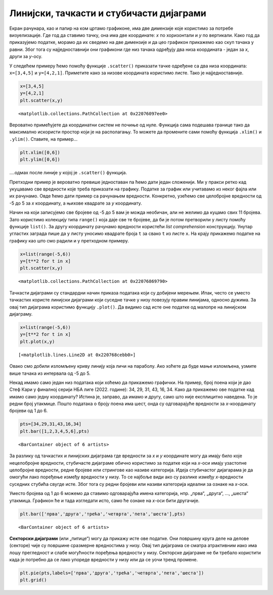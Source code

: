 
Линијски, тачкасти и стубичасти дијаграми
------------------------------------------

Екран рачунара, као и папир на ком цртамо графиконе, има две димензије
које користимо за потребе визуелизације. Где год да ставимо тачку, она
има две координате: *x* по хоризонтали и *y* по вертикали. Како год да
приказујемо податке, морамо да их сведемо на две димензије и да цео
графикон прикажемо као скуп тачака у равни. Због тога су
најједноставнији они графикони где низ тачака одређују два низа
координата - један за *x*, други за *y*-осу.

.. technicalnote::

    Препоручујемо да ову лекцију покренеш на свом рачунару тако што ћеш у `фолдеру за рад офлајн <https://github.com/Petlja/VIII_prog_rev_radni/archive/refs/heads/main.zip>`_ покренути Џупитер свеску ``04_graficko_predstavljanje.ipynb``, на начин на који је то објашњено у поглављу `Покретање Џупитер радних свески <https://petlja.org/kurs/479/1/6123>`_ у уводу овог приручника, или тако што ћеш отићи на `овај линк <https://petlja.github.io/os8_inf_prog_radni/lab/index.html>`_ и тамо радити задатке. 

У следећем примеру ћемо помоћу функције ``.scatter()`` приказати тачке
одређене са два низа координата: ``x=[3,4,5]`` и ``y=[4,2,1]``.
Приметите како за низове координата користимо листе. Тако је
најједноставније.

.. code:: ipython3

    x=[3,4,5]
    y=[4,2,1]
    plt.scatter(x,y)




.. parsed-literal::

    <matplotlib.collections.PathCollection at 0x22076097ee0>




.. image:: ../../_images/output_10_1.png
    :align: center
    :width: 500px

Вероватно примећујете да координатни систем не почиње од нуле. Функција
сама подешава границе тако да максимално искористи простор који је на
располагању. То можете да промените сами помоћу функција ``.xlim()`` и
``.ylim()``. Ставите, на пример...

.. code:: ipython3

   plt.xlim([0,6])
   plt.ylim([0,6])

\....одмах после линије у којој је ``.scatter()`` функција.

Претходни пример је вероватно превише једноставан па ћемо дати један
сложенији. Ми у пракси ретко кад укуцавамо све вредности које треба
приказати на графику. Податке за график или учитавамо из неког фајла или
их рачунамо. Овде ћемо дати пример са рачунањем вредности. Конкретно,
узећемо све целобројне вредности од -5 до 5 за *x* координату, а њихове
квадрате за *y* координату.

Начин на који записујемо све бројеве од -5 до 5 вам је можда необичан,
али не желимо да куцамо свих 11 бројева. Зато користимо колекцију типа
``range()`` која даје све те бројеве, да би је потом претворили у листу
помоћу функције ``list()``. За другу координату рачунамо вредности
користећи *list comprehension* конструкцију. Унутар угластих заграда
пише да у листу уносимо квадрате броја ``t`` за свако ``t`` из листе
``x``. На крају прикажемо податке на графику као што смо радили и у
претходном примеру.

.. code:: ipython3

    x=list(range(-5,6))
    y=[t**2 for t in x]
    plt.scatter(x,y)




.. parsed-literal::

    <matplotlib.collections.PathCollection at 0x22076869790>




.. image:: ../../_images/output_13_1.png
    :align: center
    :width: 500px

Тачкасти дијаграми су стандардни начин приказа података који су добијени
мерењем. Ипак, често се уместо тачкастих користе линијски дијаграми који
суседне тачке у низу повезују правим линијама, односно дужима. За овај
тип дијаграма користимо функцију ``.plot()``. Да видимо сад исте оне
податке од малопре на линијском дијаграму.

.. code:: ipython3

    x=list(range(-5,6))
    y=[t**2 for t in x]
    plt.plot(x,y)




.. parsed-literal::

    [<matplotlib.lines.Line2D at 0x220768cebb0>]




.. image:: ../../_images/output_15_1.png
    :align: center
    :width: 500px

Овако смо добили изломљену криву линију која личи на параболу. Ако
хоћете да буде мање изломљена, узмите више тачака из интервала од -5 до
5.

Некад имамо само један низ података који хоћемо да прикажемо графички.
На пример, број поена који је дао Стеф Кари у финалној серији НБА лиге
(2022. године): 34, 29, 31, 43, 16, 34. Како да прикажемо ове податке
кад имамо само једну координату? Истина је, заправо, да имамо и другу,
само што није експлицитно наведена. То је редни број утакмице. Пошто
података о броју поена има шест, онда су одговарајуће вредности за
*x*-координату бројеви од 1 до 6.

.. code:: ipython3

    pts=[34,29,31,43,16,34]
    plt.bar([1,2,3,4,5,6],pts)




.. parsed-literal::

    <BarContainer object of 6 artists>




.. image:: ../../_images/output_18_1.png
    :align: center
    :width: 500px

За разлику од тачкастих и линијских дијаграма где вредности за *x* и *y*
координате могу да имају било које нецелобројне вредности, стубичасте
дијаграме обично користимо за податке који на *x*-оси имају узастопне
целобројне вредности, редне бројеве или стрингове као називе категорија.
Идеја стубичастог дијагарама је да омогући лако поређење између вредности
у низу. То се најбоље види ако су разлике између *x*-вредности суседних
стубића свугде исте. Због тога су редни бројеви или називи категорија
идеални за ознаке на *x*-оси.

Уместо бројева од 1 до 6 можемо да ставимо одговарајућа имена
категорија, нпр. „прва“, „друга“, …, „шеста“ утакмица. Графикон ће и
тада изгледати исто, само ће ознаке на *x*-оси бити другачије.

.. code:: ipython3

    plt.bar(['прва','друга','трећа','четврта','пета','шеста'],pts)




.. parsed-literal::

    <BarContainer object of 6 artists>




.. image:: ../../_images/output_21_1.png
    :align: center
    :width: 500px

**Секторски дијаграми** (или „питице“) могу да прикажу исте ове податке. Они
површину круга деле на делове (секторе) чије су површине сразмерне
вредностима у низу. Овај тип дијаграма се сматра атрактивним иако има
лошу прегледност и слабе могућности поређења вредности у низу. Секторске
дијаграме не би требало користити када је потребно да се лако упореде
вредности у низу или да се уочи тренд промене.

.. code:: ipython3

    plt.pie(pts,labels=['прва','друга','трећа','четврта','пета','шеста'])
    plt.grid()



.. image:: ../../_images/output_23_0.png
    :align: center
    :width: 500px
